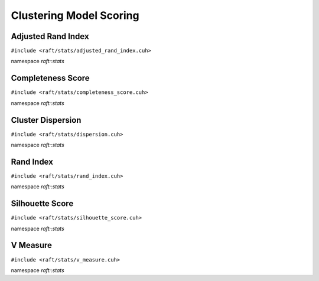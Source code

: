 Clustering Model Scoring
========================

.. role:: py(code)
   :language: c++
   :class: highlight


Adjusted Rand Index
-------------------

``#include <raft/stats/adjusted_rand_index.cuh>``

namespace *raft::stats*

.. doxygengroup:: stats_adj_rand_index
    :project: RAFT
    :members:
    :content-only:

Completeness Score
------------------

``#include <raft/stats/completeness_score.cuh>``

namespace *raft::stats*

.. doxygengroup:: stats_completeness
    :project: RAFT
    :members:
    :content-only:

Cluster Dispersion
------------------

``#include <raft/stats/dispersion.cuh>``

namespace *raft::stats*

.. doxygengroup:: stats_cluster_dispersion
    :project: RAFT
    :members:
    :content-only:


Rand Index
----------

``#include <raft/stats/rand_index.cuh>``

namespace *raft::stats*

.. doxygengroup:: stats_rand_index
    :project: RAFT
    :members:
    :content-only:

Silhouette Score
----------------

``#include <raft/stats/silhouette_score.cuh>``

namespace *raft::stats*

.. doxygengroup:: stats_silhouette_score
    :project: RAFT
    :members:
    :content-only:


V Measure
---------

``#include <raft/stats/v_measure.cuh>``

namespace *raft::stats*

.. doxygengroup:: stats_vmeasure
    :project: RAFT
    :members:
    :content-only:
